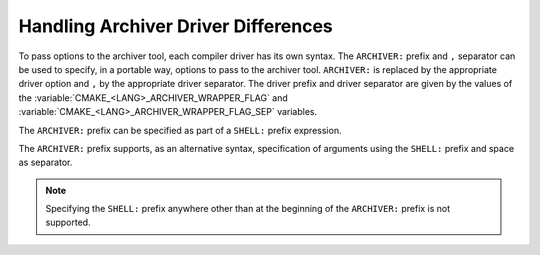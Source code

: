Handling Archiver Driver Differences
^^^^^^^^^^^^^^^^^^^^^^^^^^^^^^^^^^^^

.. versionadded:: 4.0

To pass options to the archiver tool, each compiler driver has its own syntax.
The ``ARCHIVER:`` prefix and ``,`` separator can be used to specify, in a portable
way, options to pass to the archiver tool. ``ARCHIVER:`` is replaced by the
appropriate driver option and ``,`` by the appropriate driver separator.
The driver prefix and driver separator are given by the values of the
:variable:`CMAKE_<LANG>_ARCHIVER_WRAPPER_FLAG` and
:variable:`CMAKE_<LANG>_ARCHIVER_WRAPPER_FLAG_SEP` variables.

The ``ARCHIVER:`` prefix can be specified as part of a ``SHELL:`` prefix
expression.

The ``ARCHIVER:`` prefix supports, as an alternative syntax, specification of
arguments using the ``SHELL:`` prefix and space as separator.

.. note::

  Specifying the ``SHELL:`` prefix anywhere other than at the beginning of the
  ``ARCHIVER:`` prefix is not supported.
